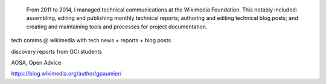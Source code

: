 .. title: Technical Communications
.. category: projects-en
.. slug: technical-communications-wikimedia
.. date: 2011-01-01T00:00:00
.. end: 2014-10-07T00:00:00
.. image: /images/2011-01-01_tech-blog-activity.png
.. roles: writer, project lead
.. keywords: Wikimedia, Engineering, Wikipedia, writing, translation, technology, technical communication
.. draft: true


.. highlights::

    From 2011 to 2014, I managed technical communications at the Wikimedia Foundation. This notably included: assembling, editing and publishing monthly technical reports; authoring and editing technical blog posts; and creating and maintaining tools and processes for project documentation.

tech comms @ wikimedia with tech news + reports + blog posts

discovery reports from GCI students

AOSA, Open Advice

https://blog.wikimedia.org/author/gpaumier/
